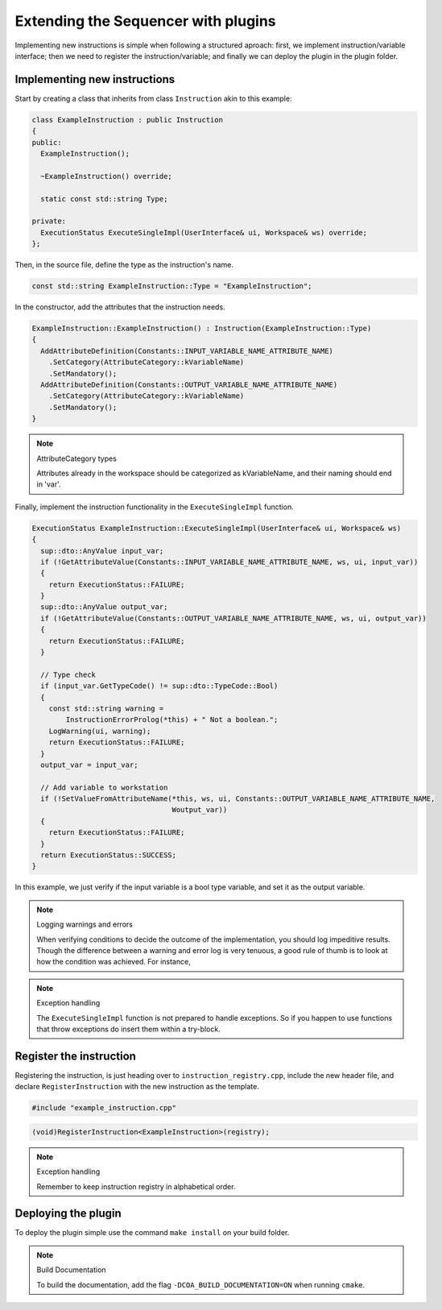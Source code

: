 Extending the Sequencer with plugins
====================================

Implementing new instructions is simple when following a structured aproach: first, we implement instruction/variable interface; then we need to register the instruction/variable; and finally we can deploy the plugin in the plugin folder.

Implementing new instructions
-----------------------------

Start by creating a class that inherits from class ``Instruction`` akin to this example:

.. code-block:: c++

   class ExampleInstruction : public Instruction
   {
   public:
     ExampleInstruction();

     ~ExampleInstruction() override;

     static const std::string Type;

   private:
     ExecutionStatus ExecuteSingleImpl(UserInterface& ui, Workspace& ws) override;
   };

Then, in the source file, define the type as the instruction's name.

.. code-block:: c++

   const std::string ExampleInstruction::Type = "ExampleInstruction";

In the constructor, add the attributes that the instruction needs.

.. code-block:: c++

   ExampleInstruction::ExampleInstruction() : Instruction(ExampleInstruction::Type)
   {
     AddAttributeDefinition(Constants::INPUT_VARIABLE_NAME_ATTRIBUTE_NAME)
       .SetCategory(AttributeCategory::kVariableName)
       .SetMandatory();
     AddAttributeDefinition(Constants::OUTPUT_VARIABLE_NAME_ATTRIBUTE_NAME)
       .SetCategory(AttributeCategory::kVariableName)
       .SetMandatory();
   }

.. note:: AttributeCategory types
  
   Attributes already in the workspace should be categorized as kVariableName, and their naming should end in 'var'.

Finally, implement the instruction functionality in the ``ExecuteSingleImpl`` function.

.. code-block:: c++

   ExecutionStatus ExampleInstruction::ExecuteSingleImpl(UserInterface& ui, Workspace& ws)
   {
     sup::dto::AnyValue input_var;
     if (!GetAttributeValue(Constants::INPUT_VARIABLE_NAME_ATTRIBUTE_NAME, ws, ui, input_var))
     {
       return ExecutionStatus::FAILURE;
     }
     sup::dto::AnyValue output_var;
     if (!GetAttributeValue(Constants::OUTPUT_VARIABLE_NAME_ATTRIBUTE_NAME, ws, ui, output_var))
     {
       return ExecutionStatus::FAILURE;
     }

     // Type check
     if (input_var.GetTypeCode() != sup::dto::TypeCode::Bool)
     {
       const std::string warning =
           InstructionErrorProlog(*this) + " Not a boolean.";
       LogWarning(ui, warning);
       return ExecutionStatus::FAILURE;
     }
     output_var = input_var;

     // Add variable to workstation
     if (!SetValueFromAttributeName(*this, ws, ui, Constants::OUTPUT_VARIABLE_NAME_ATTRIBUTE_NAME,
                                    Woutput_var))
     {
       return ExecutionStatus::FAILURE;
     }
     return ExecutionStatus::SUCCESS;
   }

In this example, we just verify if the input variable is a bool type variable, and set it as the output variable.

.. note:: Logging warnings and errors

   When verifying conditions to decide the outcome of the implementation, you should log impeditive results. Though the difference between a warning and error log is very tenuous, a good rule of thumb is to look at how the condition was achieved. For instance,  

.. note:: Exception handling

   The ``ExecuteSingleImpl`` function is not prepared to handle exceptions. So if you happen to use functions that throw exceptions do insert them within a try-block. 

Register the instruction
------------------------

Registering the instruction, is just heading over to ``instruction_registry.cpp``, include the new header file, and declare ``RegisterInstruction`` with the new instruction as the template.

.. code-block:: c++

   #include "example_instruction.cpp"

.. code-block:: c++

   (void)RegisterInstruction<ExampleInstruction>(registry);

.. note:: Exception handling

   Remember to keep instruction registry in alphabetical order.

Deploying the plugin
--------------------

To deploy the plugin simple use the command ``make install`` on your build folder.

.. note:: Build Documentation

   To build the documentation, add the flag ``-DCOA_BUILD_DOCUMENTATION=ON`` when running ``cmake``.
